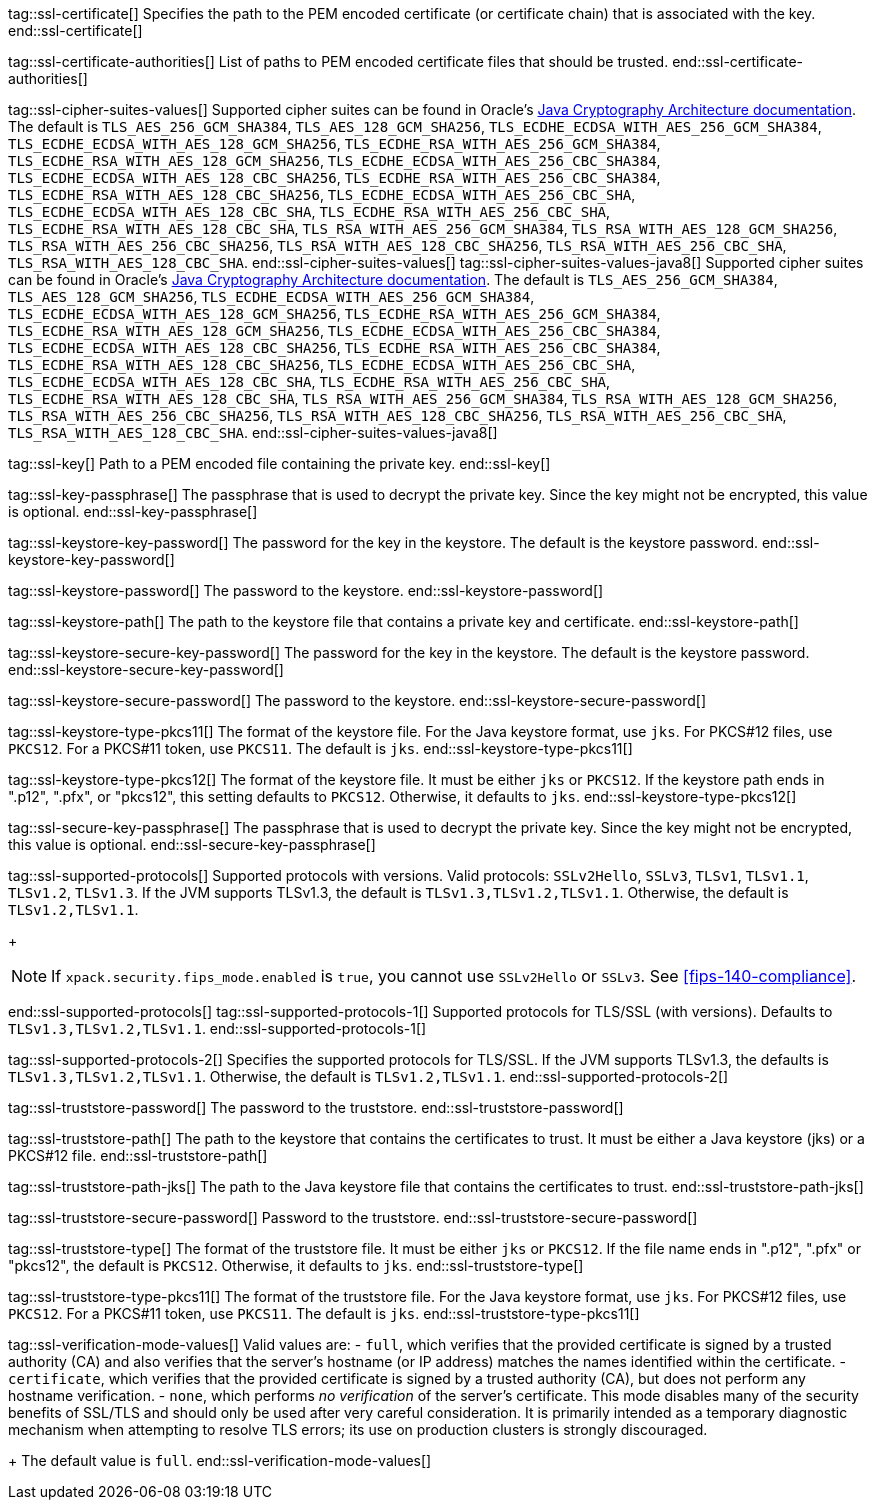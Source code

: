 tag::ssl-certificate[]
Specifies the path to the PEM encoded certificate (or certificate chain) that is
associated with the key.
//TBD: This setting can be used only if `ssl.key` is set.
end::ssl-certificate[]

tag::ssl-certificate-authorities[]
List of paths to PEM encoded certificate files that should be trusted.
//TBD: You cannot use this setting and `ssl.truststore.path` at the same time.
end::ssl-certificate-authorities[]

tag::ssl-cipher-suites-values[]
Supported cipher suites can be found in Oracle's
https://docs.oracle.com/en/java/javase/11/security/oracle-providers.html#GUID-7093246A-31A3-4304-AC5F-5FB6400405E2[Java Cryptography Architecture documentation].
The default is `TLS_AES_256_GCM_SHA384`, `TLS_AES_128_GCM_SHA256`,
`TLS_ECDHE_ECDSA_WITH_AES_256_GCM_SHA384`, `TLS_ECDHE_ECDSA_WITH_AES_128_GCM_SHA256`,
`TLS_ECDHE_RSA_WITH_AES_256_GCM_SHA384`, `TLS_ECDHE_RSA_WITH_AES_128_GCM_SHA256`,
`TLS_ECDHE_ECDSA_WITH_AES_256_CBC_SHA384`, `TLS_ECDHE_ECDSA_WITH_AES_128_CBC_SHA256`,
`TLS_ECDHE_RSA_WITH_AES_256_CBC_SHA384`, `TLS_ECDHE_RSA_WITH_AES_128_CBC_SHA256`,
`TLS_ECDHE_ECDSA_WITH_AES_256_CBC_SHA`, `TLS_ECDHE_ECDSA_WITH_AES_128_CBC_SHA`,
`TLS_ECDHE_RSA_WITH_AES_256_CBC_SHA`, `TLS_ECDHE_RSA_WITH_AES_128_CBC_SHA`,
`TLS_RSA_WITH_AES_256_GCM_SHA384`, `TLS_RSA_WITH_AES_128_GCM_SHA256`,
`TLS_RSA_WITH_AES_256_CBC_SHA256`, `TLS_RSA_WITH_AES_128_CBC_SHA256`,
`TLS_RSA_WITH_AES_256_CBC_SHA`, `TLS_RSA_WITH_AES_128_CBC_SHA`.
end::ssl-cipher-suites-values[]
//TBD: Are these two different definitions (with different Oracle URLs) for cipher_suites required?
tag::ssl-cipher-suites-values-java8[]
Supported cipher suites can be found in Oracle's http://docs.oracle.com/javase/8/docs/technotes/guides/security/SunProviders.html[
Java Cryptography Architecture documentation]. The default is `TLS_AES_256_GCM_SHA384`, `TLS_AES_128_GCM_SHA256`,
`TLS_ECDHE_ECDSA_WITH_AES_256_GCM_SHA384`, `TLS_ECDHE_ECDSA_WITH_AES_128_GCM_SHA256`,
`TLS_ECDHE_RSA_WITH_AES_256_GCM_SHA384`, `TLS_ECDHE_RSA_WITH_AES_128_GCM_SHA256`,
`TLS_ECDHE_ECDSA_WITH_AES_256_CBC_SHA384`, `TLS_ECDHE_ECDSA_WITH_AES_128_CBC_SHA256`,
`TLS_ECDHE_RSA_WITH_AES_256_CBC_SHA384`, `TLS_ECDHE_RSA_WITH_AES_128_CBC_SHA256`,
`TLS_ECDHE_ECDSA_WITH_AES_256_CBC_SHA`, `TLS_ECDHE_ECDSA_WITH_AES_128_CBC_SHA`,
`TLS_ECDHE_RSA_WITH_AES_256_CBC_SHA`, `TLS_ECDHE_RSA_WITH_AES_128_CBC_SHA`,
`TLS_RSA_WITH_AES_256_GCM_SHA384`, `TLS_RSA_WITH_AES_128_GCM_SHA256`,
`TLS_RSA_WITH_AES_256_CBC_SHA256`, `TLS_RSA_WITH_AES_128_CBC_SHA256`,
`TLS_RSA_WITH_AES_256_CBC_SHA`, `TLS_RSA_WITH_AES_128_CBC_SHA`.
end::ssl-cipher-suites-values-java8[]

tag::ssl-key[]
Path to a PEM encoded file containing the private key.
//TBD: You cannot use this setting and `ssl.keystore.path` at the same time.
end::ssl-key[]

tag::ssl-key-passphrase[]
The passphrase that is used to decrypt the private key. Since the key might not
be encrypted, this value is optional.
//TBD: You cannot use this setting and `ssl.secure_key_passphrase` at the same time.
end::ssl-key-passphrase[]

tag::ssl-keystore-key-password[]
The password for the key in the keystore. The default is the keystore password.
//TBD: You cannot use this setting and `ssl.keystore.secure_key_password` at the same time.
end::ssl-keystore-key-password[]

tag::ssl-keystore-password[]
The password to the keystore.
//TBD: You cannot use this setting and `ssl.keystore.secure_password` at the same time.
end::ssl-keystore-password[]

tag::ssl-keystore-path[]
The path to the keystore file that contains a private key and certificate.
//TBD: It must be either a Java keystore (jks) or a PKCS#12 file.
//TBD: You cannot use this setting and `ssl.key` at the same time.
end::ssl-keystore-path[]

tag::ssl-keystore-secure-key-password[]
The password for the key in the keystore. The default is the keystore password.
//TBD: You cannot use this setting and `ssl.keystore.key_password` at the same time.
end::ssl-keystore-secure-key-password[]

tag::ssl-keystore-secure-password[]
The password to the keystore.
//TBD: You cannot use this setting and `ssl.keystore.password` at the same time.
end::ssl-keystore-secure-password[]

tag::ssl-keystore-type-pkcs11[]
The format of the keystore file. For the Java keystore format, use `jks`. For
PKCS#12 files, use `PKCS12`. For a PKCS#11 token, use `PKCS11`. The default is
`jks`.
end::ssl-keystore-type-pkcs11[]

tag::ssl-keystore-type-pkcs12[]
The format of the keystore file. It must be either `jks` or `PKCS12`. If the
keystore path ends in ".p12", ".pfx", or "pkcs12", this setting defaults 
to `PKCS12`. Otherwise, it defaults to `jks`.
end::ssl-keystore-type-pkcs12[]

tag::ssl-secure-key-passphrase[]
The passphrase that is used to decrypt the private key. Since the key might not
be encrypted, this value is optional. 
//TBD: You cannot use this setting and `ssl.key_passphrase` at the same time.
end::ssl-secure-key-passphrase[]

tag::ssl-supported-protocols[]
Supported protocols with versions. Valid protocols: `SSLv2Hello`,
`SSLv3`, `TLSv1`, `TLSv1.1`, `TLSv1.2`, `TLSv1.3`. If the JVM supports TLSv1.3,
the default is `TLSv1.3,TLSv1.2,TLSv1.1`. Otherwise, the default is
`TLSv1.2,TLSv1.1`.
+
--
NOTE: If `xpack.security.fips_mode.enabled` is `true`, you cannot use `SSLv2Hello` 
or `SSLv3`. See <<fips-140-compliance>>.

--
end::ssl-supported-protocols[]
//TBD: Are these three different definitions for supported protocols valid?
tag::ssl-supported-protocols-1[]
Supported protocols for TLS/SSL (with versions). Defaults to `TLSv1.3,TLSv1.2,TLSv1.1`.
end::ssl-supported-protocols-1[]

tag::ssl-supported-protocols-2[]
Specifies the supported protocols for TLS/SSL. If the JVM supports TLSv1.3, the 
defaults is `TLSv1.3,TLSv1.2,TLSv1.1`. Otherwise, the default is
`TLSv1.2,TLSv1.1`.
end::ssl-supported-protocols-2[]

tag::ssl-truststore-password[]
The password to the truststore.
//TBD: You cannot use this setting and `ssl.truststore.secure_password` at the same time.
end::ssl-truststore-password[]

tag::ssl-truststore-path[]
The path to the keystore that contains the certificates to trust. It must be
either a Java keystore (jks) or a PKCS#12 file.
//TBD: You cannot use this setting and `ssl.certificate_authorities` at the same time.
end::ssl-truststore-path[]

tag::ssl-truststore-path-jks[]
The path to the Java keystore file that contains the certificates to trust.
end::ssl-truststore-path-jks[]

tag::ssl-truststore-secure-password[]
Password to the truststore.
//TBD: You cannot use this setting and `ssl.truststore.password` at the same time.
end::ssl-truststore-secure-password[]

tag::ssl-truststore-type[]
The format of the truststore file. It must be either `jks` or `PKCS12`. If the
file name ends in ".p12", ".pfx" or "pkcs12", the default is `PKCS12`.
Otherwise, it defaults to `jks`.
end::ssl-truststore-type[]

tag::ssl-truststore-type-pkcs11[]
The format of the truststore file. For the Java keystore format, use `jks`. For
PKCS#12 files, use `PKCS12`. For a PKCS#11 token, use `PKCS11`. The default is
`jks`.
end::ssl-truststore-type-pkcs11[]

tag::ssl-verification-mode-values[]
Valid values are:
- `full`, which verifies that the provided certificate is signed by a trusted
authority (CA) and also verifies that the server's hostname (or IP address)
matches the names identified within the certificate.
- `certificate`, which verifies that the provided certificate is signed by a
trusted authority (CA), but does not perform any hostname verification.
- `none`, which performs _no verification_ of the server's certificate. This
mode disables many of the security benefits of SSL/TLS and should only be used
after very careful consideration. It is primarily intended as a temporary
diagnostic mechanism when attempting to resolve TLS errors; its use on
production clusters is strongly discouraged.
+
The default value is `full`.
end::ssl-verification-mode-values[]

